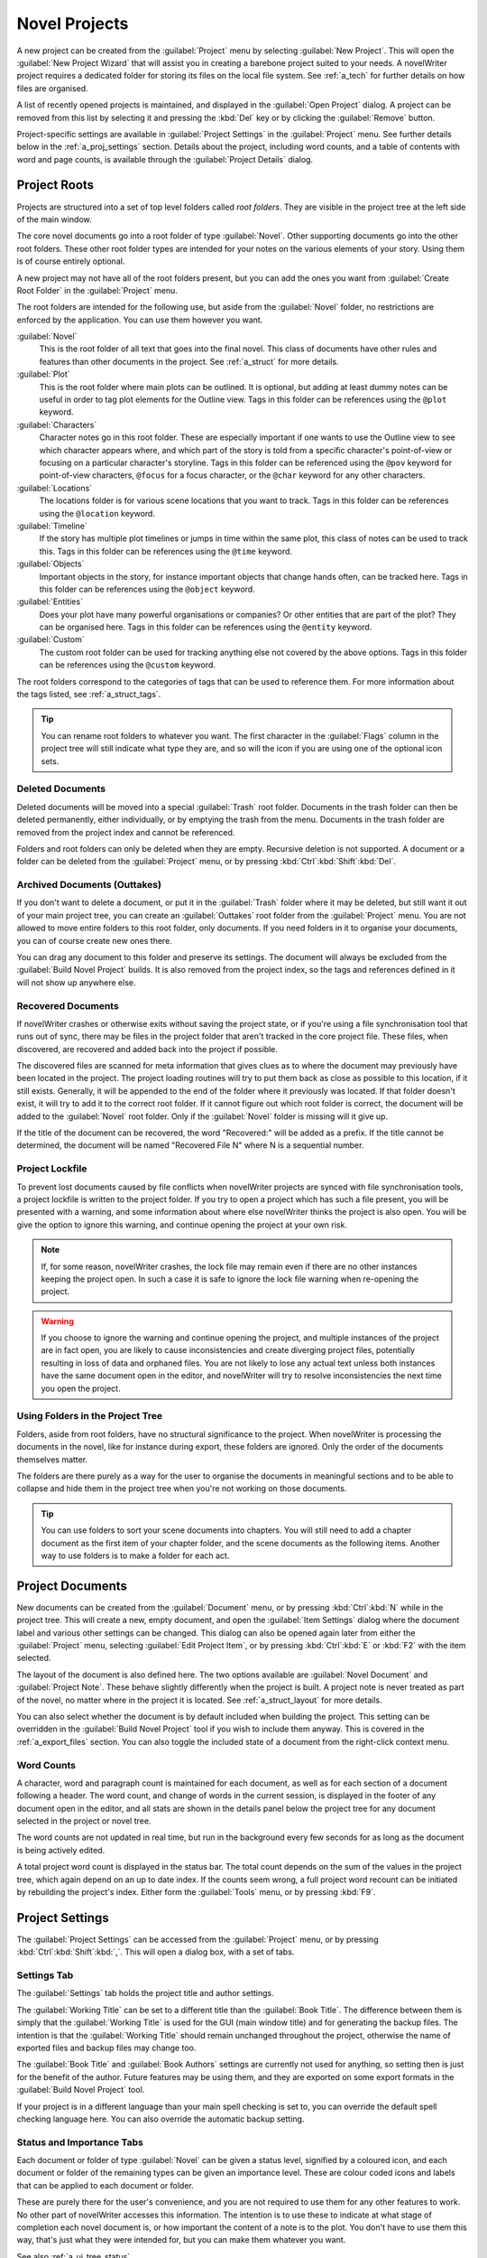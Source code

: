 .. _a_proj:

**************
Novel Projects
**************

A new project can be created from the :guilabel:`Project` menu by selecting
:guilabel:`New Project`. This will open the :guilabel:`New Project Wizard` that will assist you in
creating a barebone project suited to your needs. A novelWriter project requires a dedicated folder
for storing its files on the local file system. See :ref:`a_tech` for further details on how files
are organised.

A list of recently opened projects is maintained, and displayed in the :guilabel:`Open Project`
dialog. A project can be removed from this list by selecting it and pressing the :kbd:`Del` key or
by clicking the :guilabel:`Remove` button.

Project-specific settings are available in :guilabel:`Project Settings` in the :guilabel:`Project`
menu. See further details below in the :ref:`a_proj_settings` section. Details about the project,
including word counts, and a table of contents with word and page counts, is available through the
:guilabel:`Project Details` dialog.


.. _a_proj_roots:

Project Roots
=============

Projects are structured into a set of top level folders called *root folders*. They are visible in
the project tree at the left side of the main window.

The core novel documents go into a root folder of type :guilabel:`Novel`. Other supporting
documents go into the other root folders. These other root folder types are intended for your notes
on the various elements of your story. Using them is of course entirely optional.

A new project may not have all of the root folders present, but you can add the ones you want from
:guilabel:`Create Root Folder` in the :guilabel:`Project` menu.

The root folders are intended for the following use, but aside from the :guilabel:`Novel` folder,
no restrictions are enforced by the application. You can use them however you want.

:guilabel:`Novel`
   This is the root folder of all text that goes into the final novel. This class of documents have
   other rules and features than other documents in the project. See :ref:`a_struct` for more
   details.

:guilabel:`Plot`
   This is the root folder where main plots can be outlined. It is optional, but adding at least
   dummy notes can be useful in order to tag plot elements for the Outline view. Tags in this
   folder can be references using the ``@plot`` keyword.

:guilabel:`Characters`
   Character notes go in this root folder. These are especially important if one wants to use the
   Outline view to see which character appears where, and which part of the story is told from a
   specific character's point-of-view or focusing on a particular character's storyline. Tags in
   this folder can be referenced using the ``@pov`` keyword for point-of-view characters,
   ``@focus`` for a focus character, or the ``@char`` keyword for any other characters.

:guilabel:`Locations`
   The locations folder is for various scene locations that you want to track. Tags in this folder
   can be references using the ``@location`` keyword.

:guilabel:`Timeline`
   If the story has multiple plot timelines or jumps in time within the same plot, this class of
   notes can be used to track this. Tags in this folder can be references using the ``@time``
   keyword.

:guilabel:`Objects`
   Important objects in the story, for instance important objects that change hands often, can be
   tracked here. Tags in this folder can be references using the ``@object`` keyword.

:guilabel:`Entities`
   Does your plot have many powerful organisations or companies? Or other entities that are part of
   the plot? They can be organised here. Tags in this folder can be references using the
   ``@entity`` keyword.

:guilabel:`Custom`
   The custom root folder can be used for tracking anything else not covered by the above options.
   Tags in this folder can be references using the ``@custom`` keyword.

The root folders correspond to the categories of tags that can be used to reference them. For more
information about the tags listed, see :ref:`a_struct_tags`.

.. tip::
   You can rename root folders to whatever you want. The first character in the :guilabel:`Flags`
   column in the project tree will still indicate what type they are, and so will the icon if you
   are using one of the optional icon sets.


.. _a_proj_roots_del:

Deleted Documents
-----------------

Deleted documents will be moved into a special :guilabel:`Trash` root folder. Documents in the
trash folder can then be deleted permanently, either individually, or by emptying the trash from
the menu. Documents in the trash folder are removed from the project index and cannot be
referenced.

Folders and root folders can only be deleted when they are empty. Recursive deletion is not
supported. A document or a folder can be deleted from the :guilabel:`Project` menu, or by pressing
:kbd:`Ctrl`:kbd:`Shift`:kbd:`Del`.


.. _a_proj_roots_out:

Archived Documents (Outtakes)
-----------------------------

If you don't want to delete a document, or put it in the :guilabel:`Trash` folder where it may be
deleted, but still want it out of your main project tree, you can create an :guilabel:`Outtakes`
root folder from the :guilabel:`Project` menu. You are not allowed to move entire folders to this
root folder, only documents. If you need folders in it to organise your documents, you can of
course create new ones there.

You can drag any document to this folder and preserve its settings. The document will always be
excluded from the :guilabel:`Build Novel Project` builds. It is also removed from the project
index, so the tags and references defined in it will not show up anywhere else.


.. _a_proj_roots_orph:

Recovered Documents
-------------------

If novelWriter crashes or otherwise exits without saving the project state, or if you're using a
file synchronisation tool that runs out of sync, there may be files in the project folder that
aren't tracked in the core project file. These files, when discovered, are recovered and added back
into the project if possible.

The discovered files are scanned for meta information that gives clues as to where the document may
previously have been located in the project. The project loading routines will try to put them back
as close as possible to this location, if it still exists. Generally, it will be appended to the
end of the folder where it previously was located. If that folder doesn't exist, it will try to add
it to the correct root folder. If it cannot figure out which root folder is correct, the document
will be added to the :guilabel:`Novel` root folder. Only if the :guilabel:`Novel` folder is
missing will it give up.

If the title of the document can be recovered, the word "Recovered:" will be added as a prefix. If
the title cannot be determined, the document will be named "Recovered File N" where N is a
sequential number.


.. _a_proj_roots_lock:

Project Lockfile
----------------

To prevent lost documents caused by file conflicts when novelWriter projects are synced with file
synchronisation tools, a project lockfile is written to the project folder. If you try to open a
project which has such a file present, you will be presented with a warning, and some information
about where else novelWriter thinks the project is also open. You will be give the option to ignore
this warning, and continue opening the project at your own risk.

.. note::
   If, for some reason, novelWriter crashes, the lock file may remain even if there are no other
   instances keeping the project open. In such a case it is safe to ignore the lock file warning
   when re-opening the project.

.. warning::
   If you choose to ignore the warning and continue opening the project, and multiple instances of
   the project are in fact open, you are likely to cause inconsistencies and create diverging
   project files, potentially resulting in loss of data and orphaned files. You are not likely to
   lose any actual text unless both instances have the same document open in the editor, and
   novelWriter will try to resolve inconsistencies the next time you open the project.


.. _a_proj_roots_dirs:

Using Folders in the Project Tree
---------------------------------

Folders, aside from root folders, have no structural significance to the project. When novelWriter
is processing the documents in the novel, like for instance during export, these folders are
ignored. Only the order of the documents themselves matter.

The folders are there purely as a way for the user to organise the documents in meaningful sections
and to be able to collapse and hide them in the project tree when you're not working on those
documents.

.. tip::
   You can use folders to sort your scene documents into chapters. You will still need to add a
   chapter document as the first item of your chapter folder, and the scene documents as the
   following items. Another way to use folders is to make a folder for each act.


.. _a_proj_files:

Project Documents
=================

New documents can be created from the :guilabel:`Document` menu, or by pressing :kbd:`Ctrl`:kbd:`N`
while in the project tree. This will create a new, empty document, and open the :guilabel:`Item
Settings` dialog where the document label and various other settings can be changed. This dialog
can also be opened again later from either the :guilabel:`Project` menu, selecting :guilabel:`Edit
Project Item`, or by pressing :kbd:`Ctrl`:kbd:`E` or :kbd:`F2` with the item selected.

The layout of the document is also defined here. The two options available are :guilabel:`Novel
Document` and :guilabel:`Project Note`. These behave slightly differently when the project is
built. A project note is never treated as part of the novel, no matter where in the project it is
located. See :ref:`a_struct_layout` for more details.

You can also select whether the document is by default included when building the project. This
setting can be overridden in the :guilabel:`Build Novel Project` tool if you wish to include them
anyway. This is covered in the :ref:`a_export_files` section. You can also toggle the included
state of a document from the right-click context menu.


.. _a_proj_files_counts:

Word Counts
-----------

A character, word and paragraph count is maintained for each document, as well as for each section
of a document following a header. The word count, and change of words in the current session, is
displayed in the footer of any document open in the editor, and all stats are shown in the details
panel below the project tree for any document selected in the project or novel tree.

The word counts are not updated in real time, but run in the background every few seconds for as
long as the document is being actively edited.

A total project word count is displayed in the status bar. The total count depends on the sum of
the values in the project tree, which again depend on an up to date index. If the counts seem
wrong, a full project word recount can be initiated by rebuilding the project's index. Either form
the :guilabel:`Tools` menu, or by pressing :kbd:`F9`.


.. _a_proj_settings:

Project Settings
================

The :guilabel:`Project Settings` can be accessed from the :guilabel:`Project` menu, or by pressing
:kbd:`Ctrl`:kbd:`Shift`:kbd:`,`. This will open a dialog box, with a set of tabs.


Settings Tab
------------

The :guilabel:`Settings` tab holds the project title and author settings.

The :guilabel:`Working Title` can be set to a different title than the :guilabel:`Book Title`. The
difference between them is simply that the :guilabel:`Working Title` is used for the GUI (main
window title) and for generating the backup files. The intention is that the :guilabel:`Working
Title` should remain unchanged throughout the project, otherwise the name of exported files and
backup files may change too.

The :guilabel:`Book Title` and :guilabel:`Book Authors` settings are currently not used for
anything, so setting then is just for the benefit of the author. Future features may be using them,
and they are exported on some export formats in the :guilabel:`Build Novel Project` tool.

If your project is in a different language than your main spell checking is set to, you can
override the default spell checking language here. You can also override the automatic backup
setting.


Status and Importance Tabs
--------------------------

Each document or folder of type :guilabel:`Novel` can be given a status level, signified by a
coloured icon, and each document or folder of the remaining types can be given an importance level.
These are colour coded icons and labels that can be applied to each document or folder.

These are purely there for the user's convenience, and you are not required to use them for any
other features to work. No other part of novelWriter accesses this information. The intention is to
use these to indicate at what stage of completion each novel document is, or how important the
content of a note is to the plot. You don't have to use them this way, that's just what they were
intended for, but you can make them whatever you want.

See also :ref:`a_ui_tree_status`.

.. note::
   The status or importance level currently in use by one or more documents cannot be deleted, but
   they can be edited.


Auto-Replace Tab
----------------

A set of automatically replaced keywords can be added in this tab. The keywords in the left column
will be replaced by the text in the right column when documents are opened in the viewer. They will
also be applied to exports.

The auto-replace feature will replace text in angle brackets that are in this list. The syntax
highlighter will add an alternate colour to text marching the syntax, but it doesn't check if the
text is in this list.

.. note::
   A keyword cannot contain spaces. The angle brackets are added by default, and when used in the
   text are a part of the keyword to be replaced. This is to ensure that parts of the text aren't
   unintentionally replaced by the content of the list.


.. _a_proj_backup:

Backup
======

An automatic backup system is built into novelWriter. In order to use it, a backup path to where
the backup files are to be stored must be provided in :guilabel:`Preferences`.

Backups can be run automatically when a project is closed, which also implies it is run when the
application itself is closed. Backups are date stamped zip files of the entire project folder, and
are stored in a subfolder of the backup path. The subfolder will have the same name as the project
:guilabel:`Working Title` set in :ref:`a_proj_settings`.

The backup feature, when configured, can also be run manually from the :guilabel:`Tools` menu.
It is also possible to disable automated backup for a given project in :guilabel:`Project
Settings`.

.. note::
   For the backup to be able to run, the :guilabel:`Working Title` must be set in
   :guilabel:`Project Settings`. This value is used to generate the folder name for the zip files.
   Without it, the backup will not run at all, but it will produce a warning message.


.. _a_proj_stats:

Writing Statistics
==================

When you work on a project, a log file records when you opened it, when you closed it, and the
total word counts of your novel documents and notes at the end of the session. You can view this
file in the ``meta`` folder in the directory where you saved your project. The file is named
``sessionStats.log``.

A tool to view the content of this file is available in the :guilabel:`Tools` menu under
:guilabel:`Writing Statistics`. You can also launch it by pressing :kbd:`F6`.

The tool will show a list of all your sessions, and a set of filters to apply to it. You can also
export the filtered data to a JSON file or to a CSV file that can be opened by a spreadsheet
application like for instance Libre Office Calc.

As of version 1.2, the log file also stores how much of the session time was spent idle. The
definition of idle here is that the novelWriter main window loses focus, and the user hasn't made
any changes to the currently open document in five minutes. The number of minutes can be altered in
:guilabel:`Preferences`.
